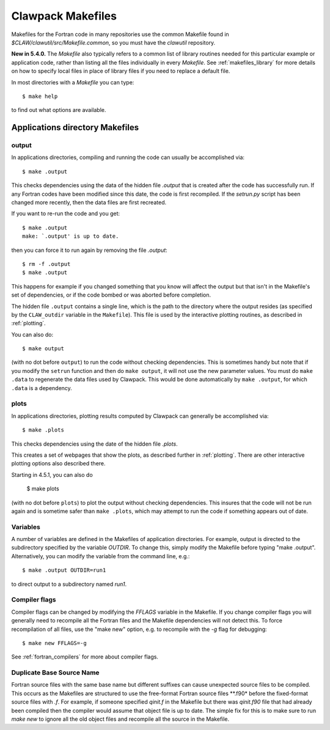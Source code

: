 
.. _makefiles:


=====================================
Clawpack Makefiles
=====================================

Makefiles for the Fortran code in many repositories 
use the common Makefile found in `$CLAW/clawutil/src/Makefile.common`,
so you must have the `clawutil` repository.

**New in 5.4.0.** The `Makefile` also typically refers to a common list of
library routines needed for this particular example or application code,
rather than listing all the files individually in every `Makefile`.  See
:ref:`makefiles_library` for more details on how to specify local files in
place of library files if you need to replace a default file.

In most directories with a `Makefile` you can type::

    $ make help

to find out what options are available.

Applications directory Makefiles
--------------------------------

.. _makefiles_output:

output
++++++

In applications directories, compiling and running the code can usually be
accomplished via::

    $ make .output

This checks dependencies using the data of the hidden file `.output` that is
created after the code has successfully run.  If any Fortran codes have been
modified since this date, the code is first recompiled.  If the `setrun.py`
script has been changed more recently, then the data files are first
recreated.

If you want to re-run the code and you get::

    $ make .output
    make: `.output' is up to date.

then you can force it to run again by removing the file `.output`::

    $ rm -f .output
    $ make .output

This happens for example if you changed something that you know
will affect the output but that isn't in the Makefile's set of
dependencies, or if the code bombed or was aborted before completion.

The hidden file ``.output`` contains a single line, which is the path to the
directory where the output resides (as specified by the ``CLAW_outdir`` variable
in the ``Makefile``).  This file is used by the interactive plotting routines, as
described in :ref:`plotting`.

You can also do::

    $ make output

(with no dot before ``output``) to run the code without checking dependencies.
This is sometimes handy but note that
if you modify the ``setrun`` function
and then do ``make output``, it will not use the new parameter values.
You must do ``make .data`` to regenerate the data files used by Clawpack.
This would be done automatically by ``make .output``, for which ``.data`` is a
dependency.

.. _makefiles_plots:

plots
++++++

In applications directories, plotting results computed by Clawpack can generally
be accomplished via::

    $ make .plots

This checks dependencies using the date of the hidden file `.plots`.

This creates a set of webpages that show the plots, as described further in
:ref:`plotting`.  There are other interactive plotting options also described
there.

Starting in 4.5.1, you can also do

    $ make plots

(with no dot before ``plots``) to plot the output without checking dependencies.
This insures that the code will not be run again and is sometime safer than
``make .plots``, which may attempt to run the code if something appears out of
date. 


Variables
+++++++++

A number of variables are defined in the Makefiles of application
directories.  For example, output is directed to the subdirectory specified
by the variable `OUTDIR`.  To change this, simply modify the Makefile before
typing "make .output".  Alternatively, you can modify the variable from the
command line, e.g.::

    $ make .output OUTDIR=run1

to direct output to a subdirectory named `run1`.

Compiler flags
++++++++++++++

Compiler flags can be changed by modifying the `FFLAGS` variable in the
Makefile.  If you change compiler flags you will generally need to recompile
all the Fortran files and the Makefile dependencies will not detect this.
To force recompilation of all files, use the "make new" option, e.g. to
recompile with the `-g` flag for debugging::

    $ make new FFLAGS=-g

See :ref:`fortran_compilers` for more about compiler flags.

Duplicate Base Source Name
++++++++++++++++++++++++++

Fortran source files with the same base name but different suffixes can cause
unexpected source files to be compiled.  This occurs as the Makefiles are
structured to use the free-format Fortran source files **.f90* before the
fixed-format source files with *.f*.  For example, if someone specified
*qinit.f* in the Makefile but there was *qinit.f90* file that had already been
compiled then the compiler would assume that object file is up to date.  The
simple fix for this is to make sure to run *make new* to ignore all the old
object files and recompile all the source in the Makefile.